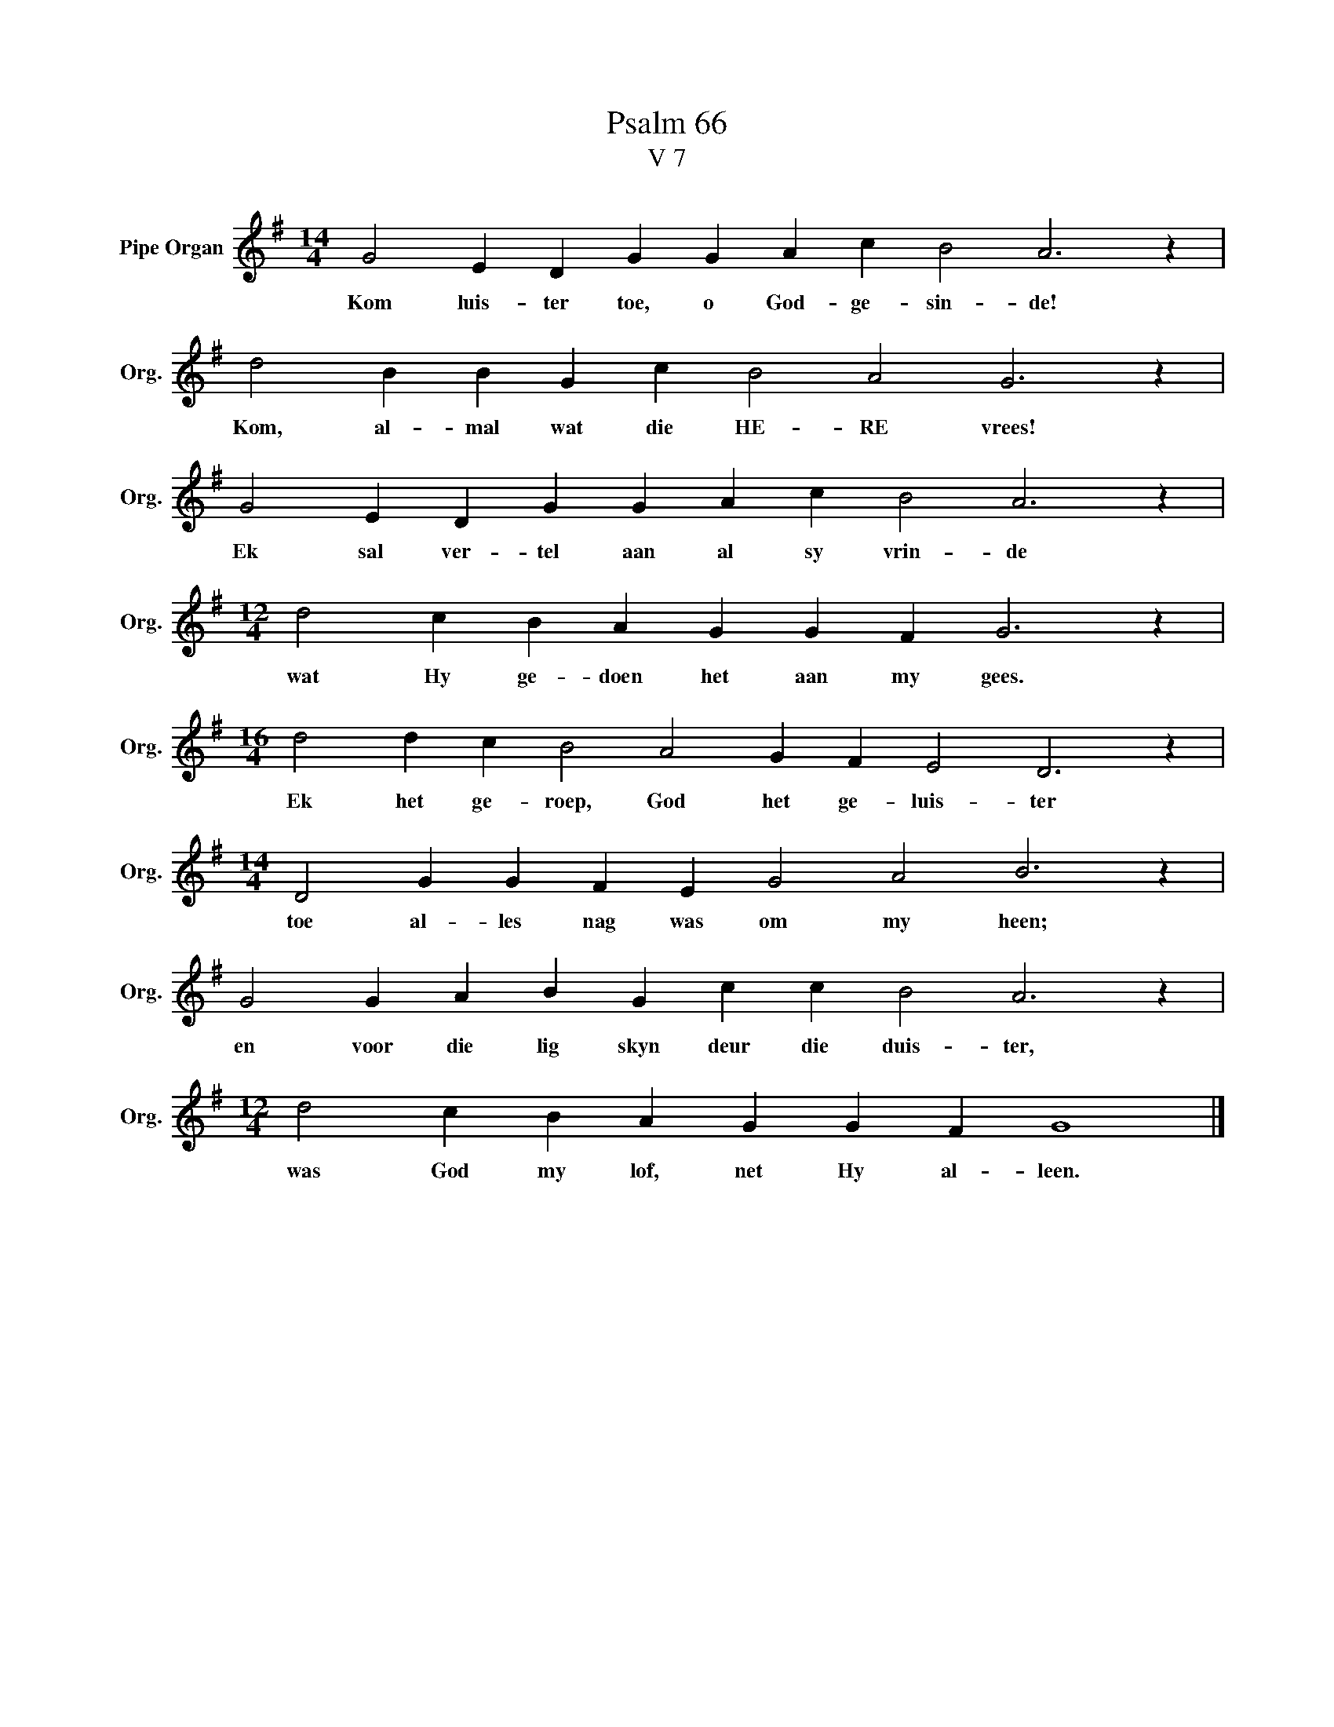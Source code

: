 X:1
T:Psalm 66
T:V 7
L:1/4
M:14/4
I:linebreak $
K:G
V:1 treble nm="Pipe Organ" snm="Org."
V:1
 G2 E D G G A c B2 A3 z |$ d2 B B G c B2 A2 G3 z |$ G2 E D G G A c B2 A3 z |$ %3
w: Kom luis- ter toe, o God- ge- sin- de!|Kom, al- mal wat die HE- RE vrees!|Ek sal ver- tel aan al sy vrin- de|
[M:12/4] d2 c B A G G F G3 z |$[M:16/4] d2 d c B2 A2 G F E2 D3 z |$ %5
w: wat Hy ge- doen het aan my gees.|Ek het ge- roep, God het ge- luis- ter|
[M:14/4] D2 G G F E G2 A2 B3 z |$ G2 G A B G c c B2 A3 z |$[M:12/4] d2 c B A G G F G4 |] %8
w: toe al- les nag was om my heen;|en voor die lig skyn deur die duis- ter,|was God my lof, net Hy al- leen.|

